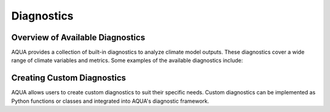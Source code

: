 Diagnostics
===========

Overview of Available Diagnostics
---------------------------------

AQUA provides a collection of built-in diagnostics to analyze climate model outputs. 
These diagnostics cover a wide range of climate variables and metrics. Some examples of the available diagnostics include:


Creating Custom Diagnostics
---------------------------

AQUA allows users to create custom diagnostics to suit their specific needs. 
Custom diagnostics can be implemented as Python functions or classes and integrated into AQUA's diagnostic framework.
